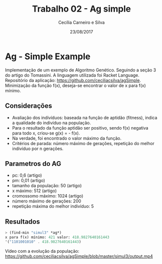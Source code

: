 #+TITLE: Trabalho 02 - Ag simple
#+AUTHOR: Cecília Carneiro e Silva
#+DATE: 23/08/2017
#+OPTIONS: toc:nil 
#+LATEX_HEADER: \usepackage[margin=3cm]{geometry}

* Ag - Simple Example

  Implementação de um exemplo de Algoritmo Genético. Seguindo a seção 3 do artigo do Tomassini. A linguagem utilizada foi Racket Language. Repositório da aplicação: https://github.com/ceciliacsilva/agSimple.
  Minimização da função f(x), deseja-se encontrar o valor de x para f(x) mínimo.

** Considerações

- Avaliação dos indivíduos: baseada na função de aptidão (fitness), indica a qualidade do indivíduo na população.
- Para o resultado da função aptidão ser positivo, sendo f(x) negativa para todo x, criou-se g(x) = - f(x).
- Na verdade, foi encontrado o valor máximo da função.
- Critérios de parada: número máximo de gerações, repetição do melhor indivíduo por n gerações.

** Parametros do AG

- pc: 0,6 (artigo)
- pm: 0,01 (artigo)
- tamanho da população: 50 (artigo)
- x máximo: 512 (artigo)
- cromossomo máximo: 1024 (artigo)
- número máximo de gerações: 200
- repetição máxima do melhor indivíduo: 5

** Resultados

#+BEGIN_SRC scheme
> (find-min "simul3" *ag*)
x para f(x) mínimo: 421 valor: 418.9827640161443
'("1101001010" . 418.9827640161443)
#+END_SRC

[[file:imagens/ag-fgs3.png]]

Vídeo com a evolução da população: https://github.com/ceciliacsilva/agSimple/blob/master/simul3/output.mp4

